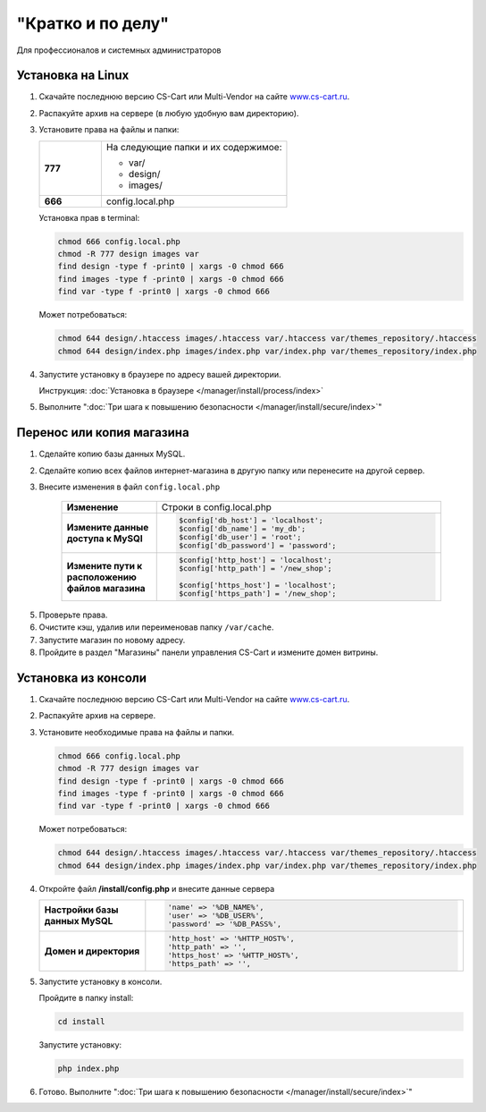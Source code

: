 "Кратко и по делу"
------------------

Для профессионалов и системных администраторов

Установка на Linux
==================

1.  Скачайте последнюю версию CS-Cart или Multi-Vendor на сайте `www.cs-cart.ru <https://www.cs-cart.ru/download.html>`_.

2.  Распакуйте архив на сервере (в любую удобную вам директорию).

3.  Установите права на файлы и папки:

    .. list-table::
        :stub-columns: 1
        :widths: 10 30

        *   -   777
            -   На следующие папки и их содержимое:

                *   var/
                *   design/
                *   images/

        *   -   666
            -   config.local.php

    Установка прав в terminal:

    .. code::

        chmod 666 config.local.php
        chmod -R 777 design images var
        find design -type f -print0 | xargs -0 chmod 666
        find images -type f -print0 | xargs -0 chmod 666
        find var -type f -print0 | xargs -0 chmod 666

    Может потребоваться:

    .. code::
 
        chmod 644 design/.htaccess images/.htaccess var/.htaccess var/themes_repository/.htaccess
        chmod 644 design/index.php images/index.php var/index.php var/themes_repository/index.php


4.  Запустите установку в браузере по адресу вашей директории.

    Инструкция: :doc:`Установка в браузере </manager/install/process/index>`

5.  Выполните ":doc:`Три шага к повышению безопасности </manager/install/secure/index>`"


Перенос или копия магазина
==========================

1. Сделайте копию базы данных MySQL.

2. Сделайте копию всех файлов интернет-магазина в другую папку или перенесите на другой сервер.

3. Внесите изменения в файл ``config.local.php``

    .. list-table::
        :stub-columns: 1
        :widths: 10 30

        *   -   Изменение
            -   Строки в config.local.php

        *   -   Измените данные доступа к MySQl
            -   .. code:: php

                    $config['db_host'] = 'localhost';
                    $config['db_name'] = 'my_db';
                    $config['db_user'] = 'root';
                    $config['db_password'] = 'password';

        *   -   Измените пути к расположению файлов магазина
            -   .. code:: php

                    $config['http_host'] = 'localhost';
                    $config['http_path'] = '/new_shop';

                    $config['https_host'] = 'localhost';
                    $config['https_path'] = '/new_shop';

5. Проверьте права.

6. Очистите кэш, удалив или переименовав папку ``/var/cache``.

7. Запустите магазин по новому адресу.

8. Пройдите в раздел "Магазины" панели управления CS-Cart и измените домен витрины.

Установка из консоли
====================

1.  Скачайте последнюю версию CS-Cart или Multi-Vendor на сайте `www.cs-cart.ru <https://www.cs-cart.ru/download.html>`_.

2.  Распакуйте архив на сервере.

3.  Установите необходимые права на файлы и папки.

    .. code::

        chmod 666 config.local.php
        chmod -R 777 design images var
        find design -type f -print0 | xargs -0 chmod 666
        find images -type f -print0 | xargs -0 chmod 666
        find var -type f -print0 | xargs -0 chmod 666

    Может потребоваться:

    .. code::
 
        chmod 644 design/.htaccess images/.htaccess var/.htaccess var/themes_repository/.htaccess
        chmod 644 design/index.php images/index.php var/index.php var/themes_repository/index.php

4.  Откройте файл **/install/config.php** и внесите данные сервера

    .. list-table::
        :stub-columns: 1
        :widths: 10 30

        *   -   Настройки базы данных MySQL
            -   .. code::   php

                    'name' => '%DB_NAME%',
                    'user' => '%DB_USER%',
                    'password' => '%DB_PASS%',

        *   -   Домен и директория
            -   .. code::   php

                    'http_host' => '%HTTP_HOST%',
                    'http_path' => '',
                    'https_host' => '%HTTP_HOST%',
                    'https_path' => '',

5.  Запустите установку в консоли.

    Пройдите в папку install:

    .. code::

        cd install

    Запустите установку:

    .. code::

        php index.php

6.  Готово. Выполните ":doc:`Три шага к повышению безопасности </manager/install/secure/index>`"
